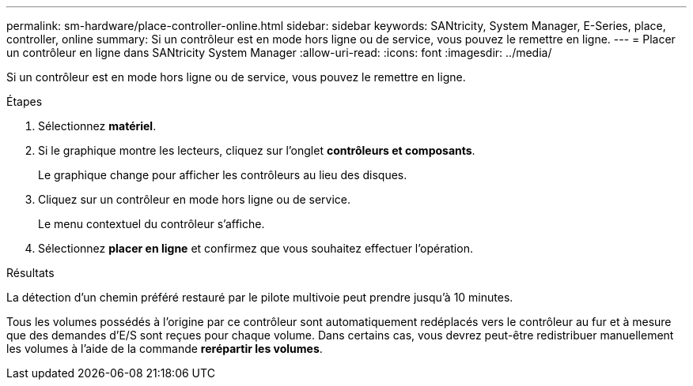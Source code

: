 ---
permalink: sm-hardware/place-controller-online.html 
sidebar: sidebar 
keywords: SANtricity, System Manager, E-Series, place, controller, online 
summary: Si un contrôleur est en mode hors ligne ou de service, vous pouvez le remettre en ligne. 
---
= Placer un contrôleur en ligne dans SANtricity System Manager
:allow-uri-read: 
:icons: font
:imagesdir: ../media/


[role="lead"]
Si un contrôleur est en mode hors ligne ou de service, vous pouvez le remettre en ligne.

.Étapes
. Sélectionnez *matériel*.
. Si le graphique montre les lecteurs, cliquez sur l'onglet *contrôleurs et composants*.
+
Le graphique change pour afficher les contrôleurs au lieu des disques.

. Cliquez sur un contrôleur en mode hors ligne ou de service.
+
Le menu contextuel du contrôleur s'affiche.

. Sélectionnez *placer en ligne* et confirmez que vous souhaitez effectuer l'opération.


.Résultats
La détection d'un chemin préféré restauré par le pilote multivoie peut prendre jusqu'à 10 minutes.

Tous les volumes possédés à l'origine par ce contrôleur sont automatiquement redéplacés vers le contrôleur au fur et à mesure que des demandes d'E/S sont reçues pour chaque volume. Dans certains cas, vous devrez peut-être redistribuer manuellement les volumes à l'aide de la commande *rerépartir les volumes*.
